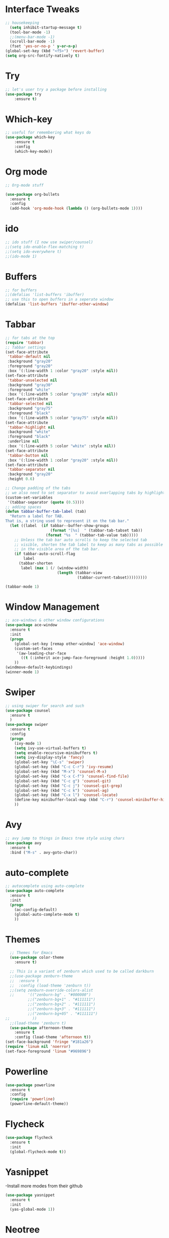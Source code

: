 

* Interface Tweaks
#+BEGIN_SRC emacs-lisp
  ;; housekeeping
    (setq inhibit-startup-message t)
    (tool-bar-mode -1)
    ;;(menu-bar-mode -1)
    (scroll-bar-mode -1)
    (fset 'yes-or-no-p ' y-or-n-p)
  (global-set-key (kbd "<f5>") 'revert-buffer)
  (setq org-src-fontify-natively t)
#+END_SRC
* Try
#+BEGIN_SRC emacs-lisp
;; let's user try a package before installing 
(use-package try
	:ensure t)
#+END_SRC
* Which-key
#+BEGIN_SRC emacs-lisp
;; useful for remembering what keys do
(use-package which-key
	:ensure t 
	:config
	(which-key-mode))
#+END_SRC
* Org mode
#+BEGIN_SRC emacs-lisp
;; Org-mode stuff

(use-package org-bullets
  :ensure t
  :config
  (add-hook 'org-mode-hook (lambda () (org-bullets-mode 1))))
#+END_SRC
* ido
#+BEGIN_SRC emacs-lisp
;; ido stuff (I now use swiper/counsel)
;;(setq ido-enable-flex-matching t)
;;(setq ido-everywhere t)
;;(ido-mode 1)
#+END_SRC
* Buffers
#+BEGIN_SRC emacs-lisp
;; for buffers
;;(defalias 'list-buffers 'ibuffer)
;; use this to open buffers in a seperate window
(defalias 'list-buffers 'ibuffer-other-window)
#+END_SRC
* Tabbar
#+BEGIN_SRC emacs-lisp
;; for tabs at the top
(require 'tabbar)
;; Tabbar settings
(set-face-attribute
 'tabbar-default nil
 :background "gray20"
 :foreground "gray20"
 :box '(:line-width 1 :color "gray20" :style nil))
(set-face-attribute
 'tabbar-unselected nil
 :background "gray30"
 :foreground "white"
 :box '(:line-width 5 :color "gray30" :style nil))
(set-face-attribute
 'tabbar-selected nil
 :background "gray75"
 :foreground "black"
 :box '(:line-width 5 :color "gray75" :style nil))
(set-face-attribute
 'tabbar-highlight nil
 :background "white"
 :foreground "black"
 :underline nil
 :box '(:line-width 5 :color "white" :style nil))
(set-face-attribute
 'tabbar-button nil
 :box '(:line-width 1 :color "gray20" :style nil))
(set-face-attribute
 'tabbar-separator nil
 :background "gray20"
 :height 0.6)

;; Change padding of the tabs
;; we also need to set separator to avoid overlapping tabs by highlighted tabs
(custom-set-variables
 '(tabbar-separator (quote (0.5))))
;; adding spaces
(defun tabbar-buffer-tab-label (tab)
  "Return a label for TAB.
That is, a string used to represent it on the tab bar."
  (let ((label  (if tabbar--buffer-show-groups
                    (format "[%s]  " (tabbar-tab-tabset tab))
                  (format "%s  " (tabbar-tab-value tab)))))
    ;; Unless the tab bar auto scrolls to keep the selected tab
    ;; visible, shorten the tab label to keep as many tabs as possible
    ;; in the visible area of the tab bar.
    (if tabbar-auto-scroll-flag
        label
      (tabbar-shorten
       label (max 1 (/ (window-width)
                       (length (tabbar-view
                                (tabbar-current-tabset)))))))))

(tabbar-mode 1)
#+END_SRC
* Window Management
#+BEGIN_SRC emacs-lisp
;; ace-windows & other window configurations
(use-package ace-window
  :ensure t
  :init
  (progn
    (global-set-key [remap other-window] 'ace-window)
    (custom-set-faces
     '(aw-leading-char-face
       ((t (:inherit ace-jump-face-foreground :height 1.0)))))
    ))
(windmove-default-keybindings)
(winner-mode 1)
#+END_SRC
* Swiper
#+BEGIN_SRC emacs-lisp
;; using swiper for search and such
(use-package counsel
  :ensure t
  )
(use-package swiper
  :ensure t
  :config
  (progn
    (ivy-mode 1)
    (setq ivy-use-virtual-buffers t)
    (setq enable-recursive-minibuffers t)
    (setq ivy-display-style 'fancy)
    (global-set-key "\C-s" 'swiper)
    (global-set-key (kbd "C-c C-r") 'ivy-resume)
    (global-set-key (kbd "M-x") 'counsel-M-x)
    (global-set-key (kbd "C-x C-f") 'counsel-find-file)
    (global-set-key (kbd "C-c g") 'counsel-git)
    (global-set-key (kbd "C-c j") 'counsel-git-grep)
    (global-set-key (kbd "C-c k") 'counsel-ag)
    (global-set-key (kbd "C-x l") 'counsel-locate)
    (define-key minibuffer-local-map (kbd "C-r") 'counsel-minibuffer-history)
    ))
#+END_SRC
* Avy
#+BEGIN_SRC emacs-lisp
;; avy jump to things in Emacs tree style using chars
(use-package avy
  :ensure t
  :bind ("M-s" . avy-goto-char))
#+END_SRC
* auto-complete
#+BEGIN_SRC emacs-lisp
;; autocomplete using auto-complete
(use-package auto-complete
  :ensure t
  :init
  (progn
    (ac-config-default)
    (global-auto-complete-mode t)
    ))
#+END_SRC
* Themes
#+BEGIN_SRC emacs-lisp
    ;; Themes for Emacs
    (use-package color-theme
      :ensure t)

    ;; This is a variant of zenburn which used to be called darkburn
    ;;(use-package zenburn-theme
    ;;  :ensure t
    ;;  :config (load-theme 'zenburn t))
    ;;(setq zenburn-override-colors-alist
    ;;      '(("zenburn-bg" . "#000000")
            ;;("zenburn-bg+1" . "#111111")
            ;;("zenburn-bg+2" . "#111111")
            ;;("zenburn-bg+3" . "#111111")
            ;;("zenburn-bg+05" . "#111111")
  ;;          ))
    ;;(load-theme 'zenburn t)
    (use-package afternoon-theme
      :ensure t
      :config (load-theme 'afternoon t))
  (set-face-background 'fringe "#181a26")
  (require 'linum nil 'noerror)
  (set-face-foreground 'linum "#969896")
#+END_SRC
* Powerline
#+BEGIN_SRC emacs-lisp
  (use-package powerline
    :ensure t
    :config
    (require 'powerline)
    (powerline-default-theme))
#+END_SRC
* Flycheck
  #+BEGIN_SRC emacs-lisp
    (use-package flycheck
      :ensure t
      :init
      (global-flycheck-mode t))
  #+END_SRC
* Yasnippet
  -Install more modes from their github
  #+BEGIN_SRC emacs-lisp
    (use-package yasnippet
      :ensure t
      :init
      (yas-global-mode 1))
  #+END_SRC
* Neotree
  #+BEGIN_SRC emacs-lisp 
    (use-package neotree
      :ensure t
      :config
      (require 'neotree)
      (global-set-key [f8] 'neotree-toggle))
    ;(setq neo-theme (if (display-graphic-p) 'icons 'arrow))
  #+END_SRC
* all-the-icons
  #+BEGIN_SRC emacs-lisp
    ;; currently out of order
  #+END_SRC
* Smartparens
  #+BEGIN_SRC emacs-lisp 
    (use-package smartparens
      :ensure t
      :init
      (require 'smartparens-config)
      (smartparens-global-mode 1)
      (smartparens-global-strict-mode 1))
  #+END_SRC
* linum
  #+BEGIN_SRC emacs-lisp
    (global-linum-mode 1)
  #+END_SRC
* Python
  -NEEDS IMPROVEMENT
  -For all you python3 users pay attention
  -If you want jedi to work with python3 I suggest setting up the virtualenv yourself
  -It's very easy,
  -Make sure virtualenv is installed 'virtualenv --version' and run the following
  -mkdir -p ~/.emacs.d/.python-environments
  -virtualenv -p /usr/bin/python3 ~/.emacs.d/.python-environments/jedi
  -M-x jedi:install-server (in emacs)
  -Make sure in the second command to point the python path you want
  -(Note to self look into elpy)
  #+BEGIN_SRC emacs-lisp
    (setq py-python-command "/usr/bin/python3")
    ;;    (use-package jedi
    ;;      :ensure
    ;;      :init
    ;;      (add-hook 'python-mode-hook 'jedi:ac-setup)
    ;;      (add-hook 'python-mode-hook 'jedi:setup)
    ;;      (setq jedi:complete-on-dot t)
    ;;      (setq jedi:environment-root "jedi"))

        (use-package elpy
          :ensure t
          :config
          (elpy-enable))
  #+END_SRC
